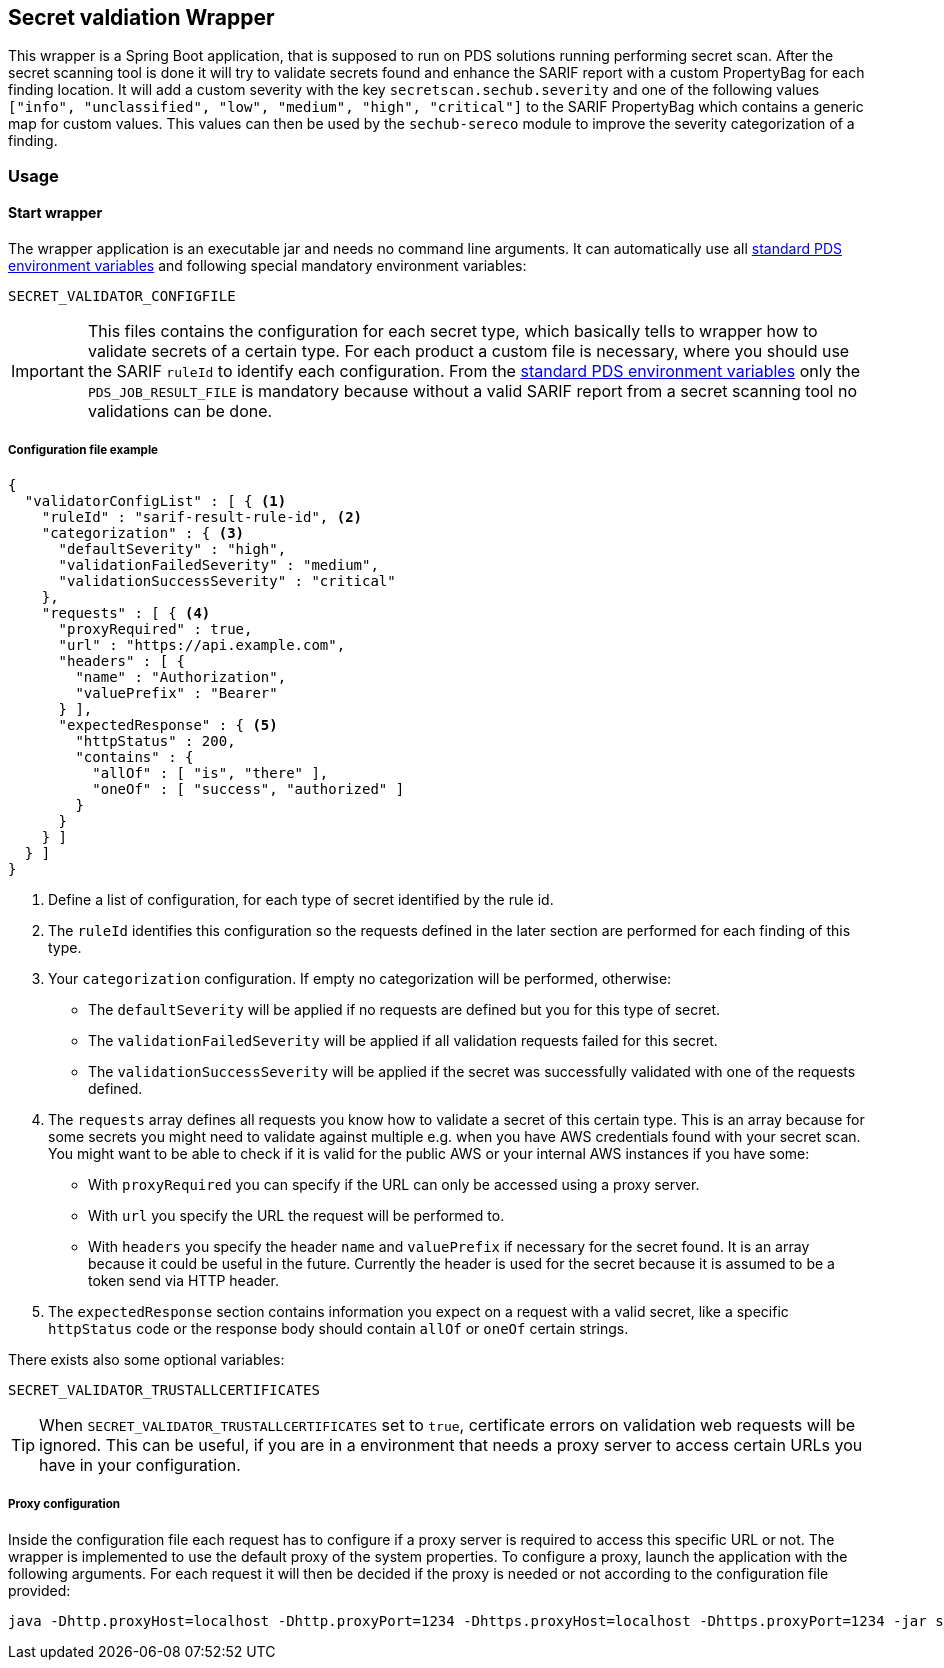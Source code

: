 // SPDX-License-Identifier: MIT
== Secret valdiation Wrapper

This wrapper is a Spring Boot application, that is supposed to run on PDS solutions running performing secret scan.
After the secret scanning tool is done it will try to validate secrets found and enhance the SARIF report with a custom PropertyBag for each finding location.
It will add a custom severity with the key `secretscan.sechub.severity` and
one of the following values `["info", "unclassified", "low", "medium", "high", "critical"]` to the SARIF PropertyBag which contains a generic map for custom values.
This values can then be used by the `sechub-sereco` module to improve the severity categorization of a finding.

=== Usage

==== Start wrapper
The wrapper application is an executable jar and needs no command line arguments.
It can automatically use all 
https://mercedes-benz.github.io/sechub/latest/sechub-product-delegation-server.html#launcher-scripts[standard PDS environment variables] 
and following special mandatory environment variables:

----
SECRET_VALIDATOR_CONFIGFILE
----

[IMPORTANT]
====
This files contains the configuration for each secret type, which basically tells to wrapper how to validate secrets of a certain type.
For each product a custom file is necessary, where you should use the SARIF `ruleId` to identify each configuration.
From the https://mercedes-benz.github.io/sechub/latest/sechub-product-delegation-server.html#launcher-scripts[standard PDS environment variables]
only the `PDS_JOB_RESULT_FILE` is mandatory because without a valid SARIF report from a secret scanning tool no validations can be done.
====

===== Configuration file example
```json
{
  "validatorConfigList" : [ { <1>
    "ruleId" : "sarif-result-rule-id", <2>
    "categorization" : { <3>
      "defaultSeverity" : "high",
      "validationFailedSeverity" : "medium",
      "validationSuccessSeverity" : "critical"
    },
    "requests" : [ { <4>
      "proxyRequired" : true,
      "url" : "https://api.example.com",
      "headers" : [ {
        "name" : "Authorization",
        "valuePrefix" : "Bearer"
      } ],
      "expectedResponse" : { <5>
        "httpStatus" : 200,
        "contains" : {
          "allOf" : [ "is", "there" ],
          "oneOf" : [ "success", "authorized" ]
        }
      }
    } ]
  } ]
}
```
<1> Define a list of configuration, for each type of secret identified by the rule id.
<2> The `ruleId` identifies this configuration so the requests defined in the later section are performed for each finding of this type.
<3> Your `categorization` configuration. If empty no categorization will be performed, otherwise:
- The `defaultSeverity` will be applied if no requests are defined but you for this type of secret.
- The `validationFailedSeverity` will be applied if all validation requests failed for this secret.
- The `validationSuccessSeverity` will be applied if the secret was successfully validated with one of the requests defined.
<4> The `requests` array defines all requests you know how to validate a secret of this certain type.
This is an array because for some secrets you might need to validate against multiple e.g. when you have AWS credentials found with your secret scan.
You might want to be able to check if it is valid for the public AWS or your internal AWS instances if you have some:
- With `proxyRequired` you can specify if the URL can only be accessed using a proxy server.
- With `url` you specify the URL the request will be performed to.
- With `headers` you specify the header `name` and `valuePrefix` if necessary for the secret found.
It is an array because it could be useful in the future. Currently the header is used for the secret because it is assumed to be a token send via HTTP header.
<5> The `expectedResponse` section contains information you expect on a request with a valid secret,
like a specific `httpStatus` code or the response body should contain `allOf` or `oneOf` certain strings.



There exists also some optional variables:

----
SECRET_VALIDATOR_TRUSTALLCERTIFICATES
---- 

[TIP]
====
When `SECRET_VALIDATOR_TRUSTALLCERTIFICATES` set to `true`, certificate errors on validation web requests will be ignored.
This can be useful, if you are in a environment that needs a proxy server to access certain URLs you have in your configuration.
====

===== Proxy configuration
Inside the configuration file each request has to configure if a proxy server is required to access this specific URL or not.
The wrapper is implemented to use the default proxy of the system properties. To configure a proxy, launch the application with the following arguments.
For each request it will then be decided if the proxy is needed or not according to the configuration file provided:

----
java -Dhttp.proxyHost=localhost -Dhttp.proxyPort=1234 -Dhttps.proxyHost=localhost -Dhttps.proxyPort=1234 -jar secret-validation-wrapper.jar
----